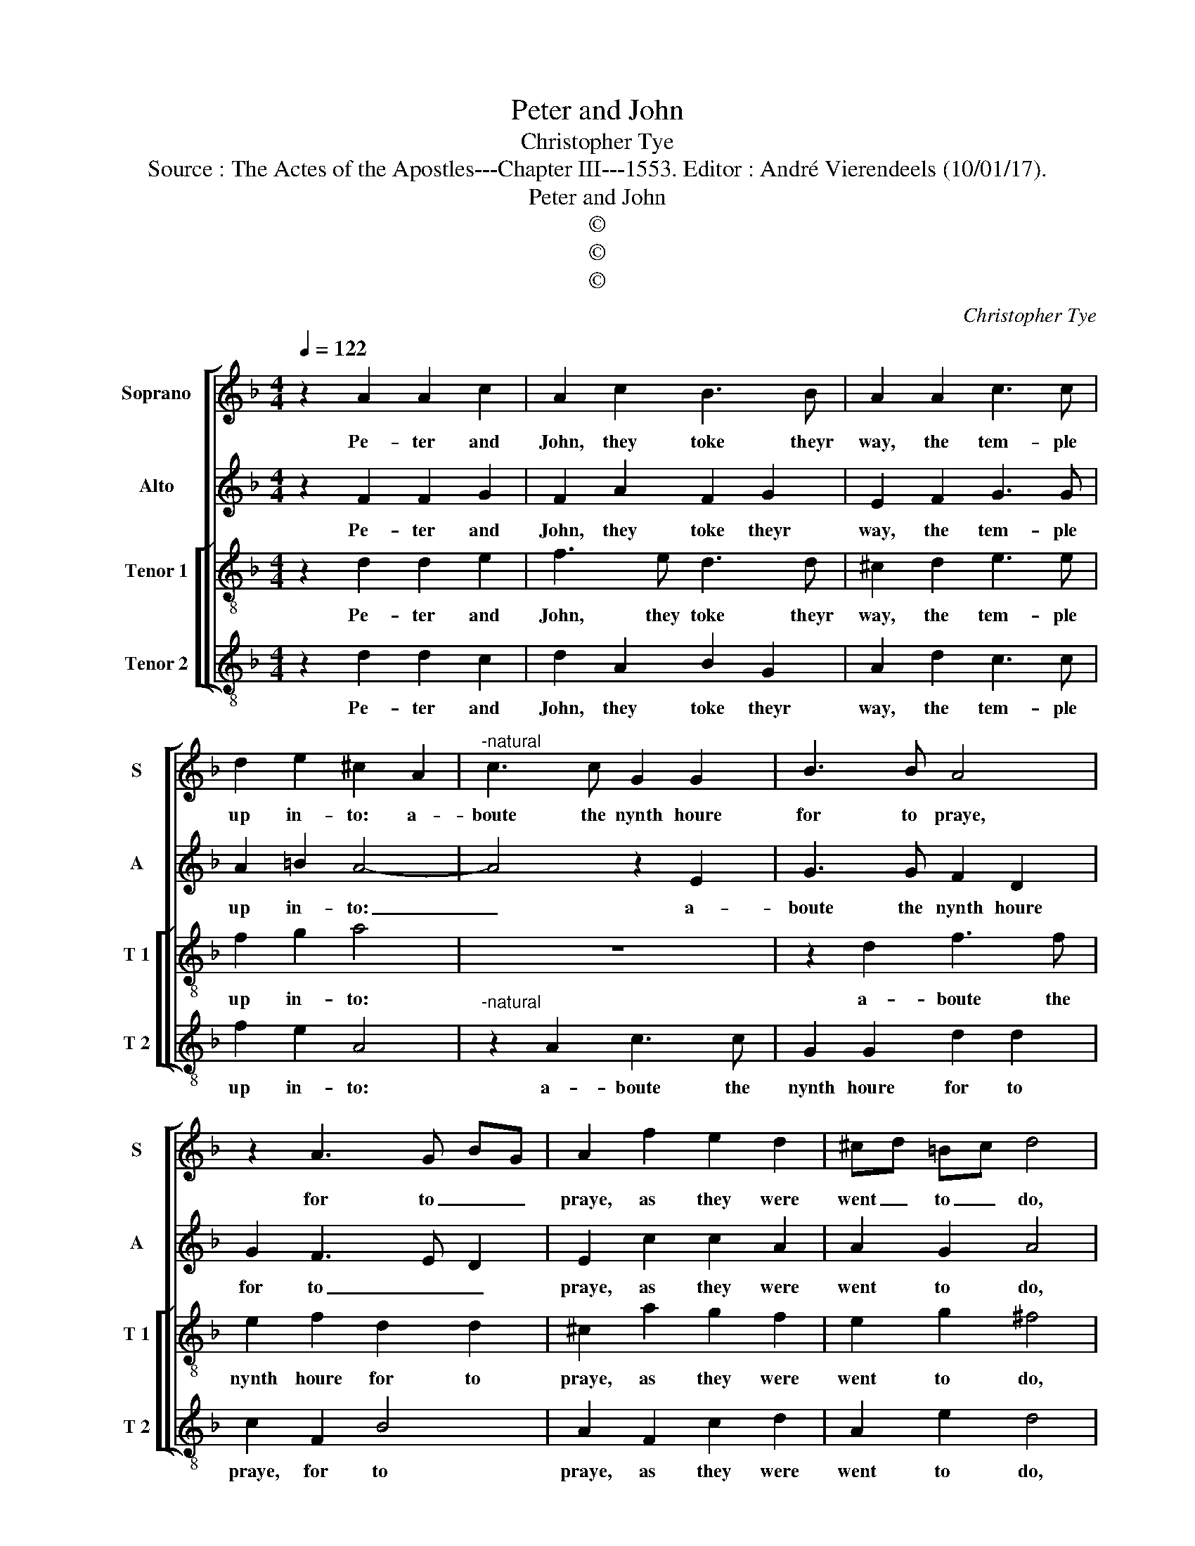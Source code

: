 X:1
T:Peter and John
T:Christopher Tye
T:Source : The Actes of the Apostles---Chapter III---1553. Editor : André Vierendeels (10/01/17).
T:Peter and John
T:©
T:©
T:©
C:Christopher Tye
Z:©
%%score [ 1 2 [ 3 4 ] ]
L:1/8
Q:1/4=122
M:4/4
K:F
V:1 treble nm="Soprano" snm="S"
V:2 treble nm="Alto" snm="A"
V:3 treble-8 nm="Tenor 1" snm="T 1"
V:4 treble-8 nm="Tenor 2" snm="T 2"
V:1
 z2 A2 A2 c2 | A2 c2 B3 B | A2 A2 c3 c | d2 e2 ^c2 A2 |"^-natural" c3 c G2 G2 | B3 B A4 | %6
w: Pe- ter and|John, they toke theyr|way, the tem- ple|up in- to: a-|boute the nynth houre|for to praye,|
 z2 A3 G BG | A2 f2 e2 d2 | ^cd =Bc d4 | z2 A2 B3 B | A2 A2 G3 G | ^F2 d2 =B2 c2 | A2 A2 A4 | %13
w: for to _ _|praye, as they were|went _ to _ do,|a cer- tayne|man, both halt and|lame, even from his|byrth ryght poore,|
 z2 d2 c3 B | A2 A2 A2 G2 |"^-natural" A2 c2 c BAG | A3 G ^F4- | F8 |] %18
w: they brought and|layd, day- ly the|same, even at the _ tem-|* ple dore.|_|
V:2
 z2 F2 F2 G2 | F2 A2 F2 G2 | E2 F2 G3 G | A2 =B2 A4- | A4 z2 E2 | G3 G F2 D2 | G2 F3 E D2 | %7
w: Pe- ter and|John, they toke theyr|way, the tem- ple|up in- to:|_ a-|boute the nynth houre|for to _ _|
 E2 c2 c2 A2 | A2 G2 A4 |"^-natural" z2 F2 F3 F | F2 F2 D2 D2 | D2 A2 G3 G | F2 F2 E4 | %13
w: praye, as they were|went to do,|a cer- tayne|man, both halt and|lame, even from his|byrth ryght poore,|
 z2 F2 F3 D | C2 C2 D2 D2 | E2 A2 GF ED | E2 E2 D4- | D8 |] %18
w: they brought and|layd day- ly the|same, even at- * the _|tem- ple dore|_|
V:3
 z2 d2 d2 e2 | f3 e d3 d | ^c2 d2 e3 e | f2 g2 a4 | z8 | z2 d2 f3 f | e2 f2 d2 d2 | ^c2 a2 g2 f2 | %8
w: Pe- ter and|John, they toke theyr|way, the tem- ple|up in- to:||a- boute the|nynth houre for to|praye, as they were|
 e2 g2 ^f4 | z2 d2 d3 d | c2 c2 B3 B |"^-natural" A2 f2 e3 e | d2 d2 ^c4 | z2 a2 a3 g | %14
w: went to do,|a cer- tayne|man, both halt and|lame, even from his|byrth ryght poore,|they brought and|
 f2 e2 d2 d2 | ^c2 f2 ed- d2 | d2 ^c2 d4- | d8 |] %18
w: layd day- ly the|same, even at the _|tem- ple dore.|_|
V:4
 z2 d2 d2 c2 | d2 A2 B2 G2 | A2 d2 c3 c | f2 e2 A4 |"^-natural" z2 A2 c3 c | G2 G2 d2 d2 | %6
w: Pe- ter and|John, they toke theyr|way, the tem- ple|up in- to:|a- boute the|nynth houre for to|
 c2 F2 B4 | A2 F2 c2 d2 | A2 e2 d4 | z2 d2 B3 B | F2 F2 G2 G2 | D2 D2 E2 C2 | D2 D2 A4 | %13
w: praye, for to|praye, as they were|went to do,|a cer- tayne|man, both halt and|lame, even from his|byrth ryght poore,|
 z2 F2 F3 G | A2 c2 B2 B2 | A2 F2 G2 B2 | A2 A2 D4- | D8 |] %18
w: they brought and|layd day- ly the|same, even at the|tem- ple dore.|_|

